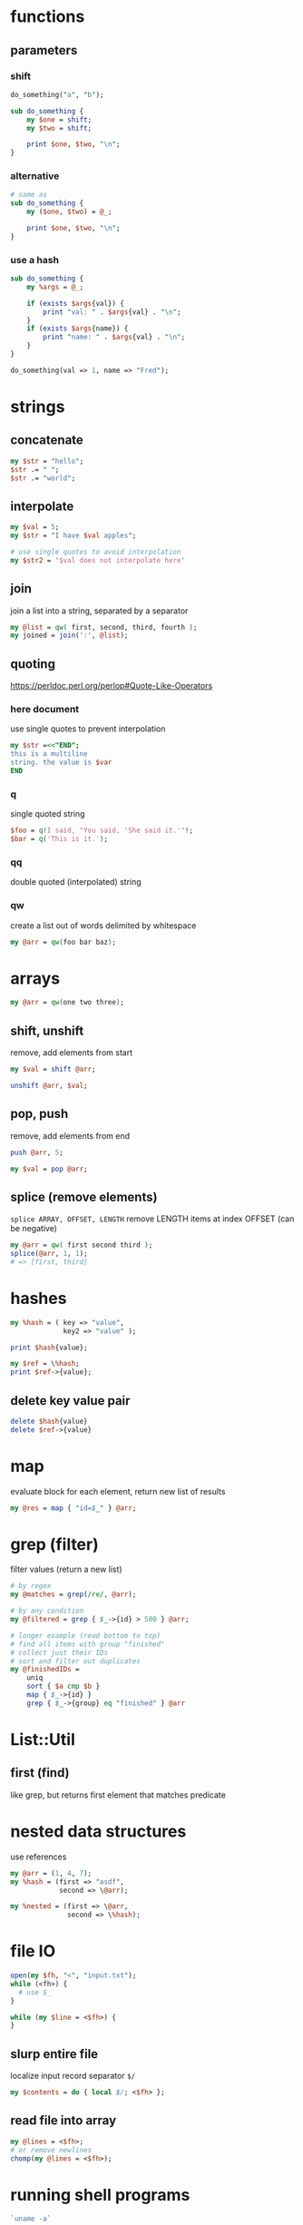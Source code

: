 * functions
** parameters
*** shift
   #+begin_src perl
     do_something("a", "b");

     sub do_something {
         my $one = shift;
         my $two = shift;

         print $one, $two, "\n";
     }
   #+end_src
*** alternative
   #+begin_src perl
     # same as
     sub do_something {
         my ($one, $two) = @_;

         print $one, $two, "\n";
     }
   #+end_src
*** use a hash
    #+begin_src perl
      sub do_something {
          my %args = @_;

          if (exists $args{val}) {
              print "val: " . $args{val} . "\n";
          }
          if (exists $args{name}) {
              print "name: " . $args{val} . "\n";
          }
      }

      do_something(val => 1, name => "Fred");
    #+end_src

* strings
** concatenate
   #+begin_src perl
     my $str = "hello";
     $str .= " ";
     $str .= "world";
   #+end_src
** interpolate
   #+begin_src perl
     my $val = 5;
     my $str = "I have $val apples";

     # use single quotes to avoid interpolation
     my $str2 = '$val does not interpolate here'
   #+end_src
** join
   join a list into a string, separated by a separator
   #+begin_src perl
     my @list = qw( first, second, third, fourth );
     my joined = join(':', @list);
   #+end_src
** quoting
   https://perldoc.perl.org/perlop#Quote-Like-Operators
*** here document
    use single quotes to prevent interpolation
    #+begin_src perl
      my $str =<<"END";
      this is a multiline
      string. the value is $var
      END
    #+end_src
*** q
    single quoted string
    #+begin_src perl
      $foo = q!I said, "You said, 'She said it.'"!;
      $bar = q('This is it.');
    #+end_src
*** qq
    double quoted (interpolated) string
*** qw
    create a list out of words delimited by whitespace
    #+begin_src perl
      my @arr = qw(foo bar baz);
    #+end_src

* arrays
  #+begin_src perl
    my @arr = qw(one two three);
  #+end_src
** shift, unshift
   remove, add elements from start
   #+begin_src perl
     my $val = shift @arr;

     unshift @arr, $val;
   #+end_src
** pop, push
   remove, add elements from end
   #+begin_src perl
     push @arr, 5;

     my $val = pop @arr;
   #+end_src
** splice (remove elements)
  =splice ARRAY, OFFSET, LENGTH=
  remove LENGTH items at index OFFSET (can be negative)
  #+begin_src perl
    my @arr = qw( first second third );
    splice(@arr, 1, 1);
    # => [first, third]
  #+end_src

* hashes
  #+begin_src perl
    my %hash = ( key => "value",
                 key2 => "value" );

    print $hash{value};

    my $ref = \%hash;
    print $ref->{value};
  #+end_src
** delete key value pair
   #+begin_src perl
     delete $hash{value}
     delete $ref->{value}
   #+end_src

* map
  evaluate block for each element, return new list of results
  #+begin_src perl
    my @res = map { "id=$_" } @arr;
  #+end_src

* grep (filter)
  filter values (return a new list)
  #+begin_src perl
    # by regex
    my @matches = grep(/re/, @arr);

    # by any condition
    my @filtered = grep { $_->{id} > 500 } @arr;

    # longer example (read bottom to top)
    # find all items with group "finished"
    # collect just their IDs
    # sort and filter out duplicates
    my @finishedIDs =
        uniq
        sort { $a cmp $b }
        map { $_->{id} }
        grep { $_->{group} eq "finished" } @arr
  #+end_src

* List::Util
** first (find)
   like grep, but returns first element that matches predicate

* nested data structures
  use references
  #+begin_src perl
    my @arr = (1, 4, 7);
    my %hash = (first => "asdf",
                second => \@arr);

    my %nested = (first => \@arr,
                  second => \%hash);
  #+end_src

* file IO
  #+begin_src perl
    open(my $fh, "<", "input.txt");
    while (<fh>) {
      # use $_
    }

    while (my $line = <$fh>) {
    }
  #+end_src
** slurp entire file
   localize input record separator =$/=
   #+begin_src perl
     my $contents = do { local $/; <$fh> };
   #+end_src
** read file into array
   #+begin_src perl
     my @lines = <$fh>;
     # or remove newlines
     chomp(my @lines = <$fh>);
   #+end_src

* running shell programs
  #+begin_src perl
    `uname -a`
  #+end_src
** pipe to/from shell program
*** read from program
   #+begin_src perl
     $pid = open $readme, "-|", "program", "arguments" or die "Couldn't fork: $!\n";
   #+end_src
*** write to program
   #+begin_src perl
     $pid = open $readme, "|-", "program", "arguments" or die "Couldn't fork: $!\n";
   #+end_src
   
   #+begin_src perl
     $pid = open $writeme, "|-", "dot", "-Tsvg", "-o", "out.svg" or die "couldn't fork: $!\n";
     print $writeme $str;
     close $writeme;
   #+end_src

* useful CPAN modules
  list of recommended modules: https://metacpan.org/pod/Task::Kensho
** Data::Printer
   like Data::Dumper, but more human-readable
   - does not require passing references
    #+begin_src perl
      use DDP;
      p %variable;
    #+end_src
** List::Util
   useful list functions, such as =first=, =max=
** List::MoreUtils
   useful list functions missing from List::Util, such as =first_index=, =uniq=
